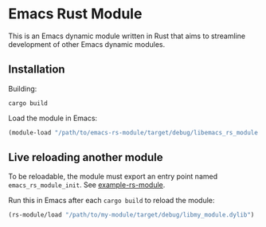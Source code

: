 * Emacs Rust Module

This is an Emacs dynamic module written in Rust that aims to streamline development of other Emacs dynamic modules.

** Installation
Building:
#+begin_src shell
cargo build
#+end_src
Load the module in Emacs:
#+begin_src lisp
(module-load "/path/to/emacs-rs-module/target/debug/libemacs_rs_module.dylib")
#+end_src
** Live reloading another module
To be reloadable, the module must export an entry point named =emacs_rs_module_init=. See [[file:example-rs-module][example-rs-module]].

Run this in Emacs after each =cargo build= to reload the module:
#+begin_src lisp
(rs-module/load "/path/to/my-module/target/debug/libmy_module.dylib")
#+end_src
